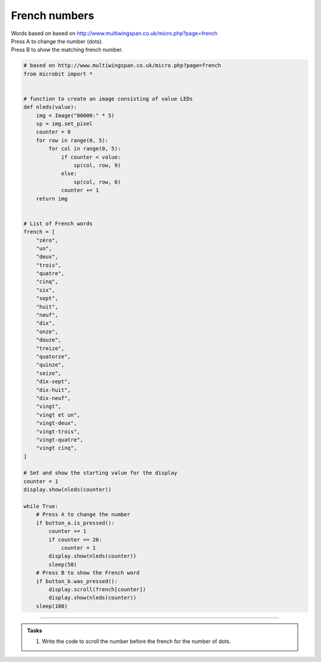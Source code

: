 ====================================================
French numbers
====================================================


| Words based on based on http://www.multiwingspan.co.uk/micro.php?page=french
| Press A to change the number (dots).
| Press B to show the matching french number.



.. code-block:: python

    # based on http://www.multiwingspan.co.uk/micro.php?page=french
    from microbit import *


    # function to create an image consisting of value LEDs
    def nleds(value):
        img = Image("00000:" * 5)
        sp = img.set_pixel
        counter = 0
        for row in range(0, 5):
            for col in range(0, 5):
                if counter < value:
                    sp(col, row, 9)
                else:
                    sp(col, row, 0)
                counter += 1
        return img


    # List of French words
    french = [
        "zéro",
        "un",
        "deux",
        "trois",
        "quatre",
        "cinq",
        "six",
        "sept",
        "huit",
        "neuf",
        "dix",
        "onze",
        "douze",
        "treize",
        "quatorze",
        "quinze",
        "seize",
        "dix-sept",
        "dix-huit",
        "dix-neuf",
        "vingt",
        "vingt et un",
        "vingt-deux",
        "vingt-trois",
        "vingt-quatre",
        "vingt cinq",
    ]

    # Set and show the starting value for the display
    counter = 1
    display.show(nleds(counter))

    while True:
        # Press A to change the number
        if button_a.is_pressed():
            counter += 1
            if counter == 26:
                counter = 1
            display.show(nleds(counter))
            sleep(50)
        # Press B to show the French word
        if button_b.was_pressed():
            display.scroll(french[counter])
            display.show(nleds(counter))
        sleep(100)





----

.. admonition:: Tasks

    #. Write the code to scroll the number before the french for the number of dots.

